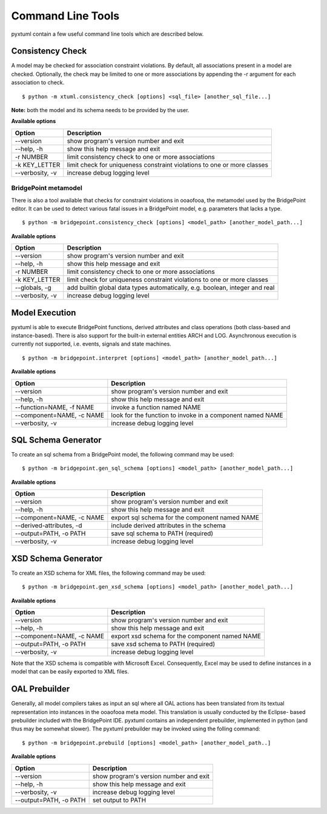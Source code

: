 Command Line Tools
==================

pyxtuml contain a few useful command line tools which are described below.

Consistency Check
-----------------
A model may be checked for association constraint violations. By default, all 
associations present in a model are checked. Optionally, the check may be
limited to one or more associations by appending the -r argument for each 
association to check.

::

   $ python -m xtuml.consistency_check [options] <sql_file> [another_sql_file...]

**Note:** both the model and its schema needs to be provided by the user.

**Available options**

===============  ===================================================
Option           Description
===============  ===================================================
--version        show program's version number and exit
--help, -h       show this help message and exit
-r NUMBER        limit consistency check to one or more associations
-k KEY_LETTER    limit check for uniqueness constraint violations to
                 one or more classes
--verbosity, -v  increase debug logging level
===============  ===================================================

BridgePoint metamodel
~~~~~~~~~~~~~~~~~~~~~
There is also a tool available that checks for constraint violations in ooaofooa,
the metamodel used by the BridgePoint editor. It can be used to detect various
fatal issues in a BridgePoint model, e.g. parameters that lacks a type.

::

   $ python -m bridgepoint.consistency_check [options] <model_path> [another_model_path...]


**Available options**

===============  ===================================================
Option           Description
===============  ===================================================
--version        show program's version number and exit
--help, -h       show this help message and exit
-r NUMBER        limit consistency check to one or more associations
-k KEY_LETTER    limit check for uniqueness constraint violations to
                 one or more classes
--globals, -g    add builtin global data types automatically, e.g.
                 boolean, integer and real
--verbosity, -v  increase debug logging level
===============  ===================================================

Model Execution
---------------
pyxtuml is able to execute BridgePoint functions, derived attributes and class 
operations (both class-based and instance-based). There is also support for the
built-in external entities ARCH and LOG. Asynchronous execution is currently 
not supported, i.e. events, signals and state machines.

::

   $ python -m bridgepoint.interpret [options] <model_path> [another_model_path...]


**Available options**

=========================  =========================================================
Option                     Description
=========================  =========================================================
--version                  show program's version number and exit
--help, -h                 show this help message and exit
--function=NAME, -f NAME   invoke a function named NAME
--component=NAME, -c NAME  look for the function to invoke in a component named NAME
--verbosity, -v            increase debug logging level
=========================  =========================================================

SQL Schema Generator
--------------------
To create an sql schema from a BridgePoint model, the following command may be used:

::

   $ python -m bridgepoint.gen_sql_schema [options] <model_path> [another_model_path...]

**Available options**

=========================  ==============================================
Option                     Description
=========================  ==============================================
--version                  show program's version number and exit
--help, -h                 show this help message and exit
--component=NAME, -c NAME  export sql schema for the component named NAME
--derived-attributes, -d   include derived attributes in the schema
--output=PATH, -o PATH     save sql schema to PATH (required)
--verbosity, -v            increase debug logging level
=========================  ==============================================

XSD Schema Generator
--------------------
To create an XSD schema for XML files, the following command may be used:

::

   $ python -m bridgepoint.gen_xsd_schema [options] <model_path> [another_model_path...]

**Available options**

=========================  ==============================================
Option                     Description
=========================  ==============================================
--version                  show program's version number and exit
--help, -h                 show this help message and exit
--component=NAME, -c NAME  export xsd schema for the component named NAME
--output=PATH, -o PATH     save xsd schema to PATH (required)
--verbosity, -v            increase debug logging level
=========================  ==============================================

Note that the XSD schema is compatible with Microsoft Excel. Consequently, Excel 
may be used to define instances in a model that can be easily exported to XML
files.

OAL Prebuilder
--------------
Generally, all model compilers takes as input an sql where all OAL actions
has been translated from its textual representation into instances in the 
ooaofooa meta model. This translation is usually conducted by the Eclipse-
based prebuilder included with the BridgePoint IDE. pyxtuml contains an 
independent prebuilder, implemented in python (and thus may be somewhat 
slower). The pyxtuml prebuilder may be invoked using the folling command:

::

   $ python -m bridgepoint.prebuild [options] <model_path> [another_model_path..]

**Available options**


======================  ======================================
Option                  Description
======================  ======================================
--version               show program's version number and exit
--help, -h              show this help message and exit
--verbosity, -v         increase debug logging level
--output=PATH, -o PATH  set output to PATH
======================  ======================================
